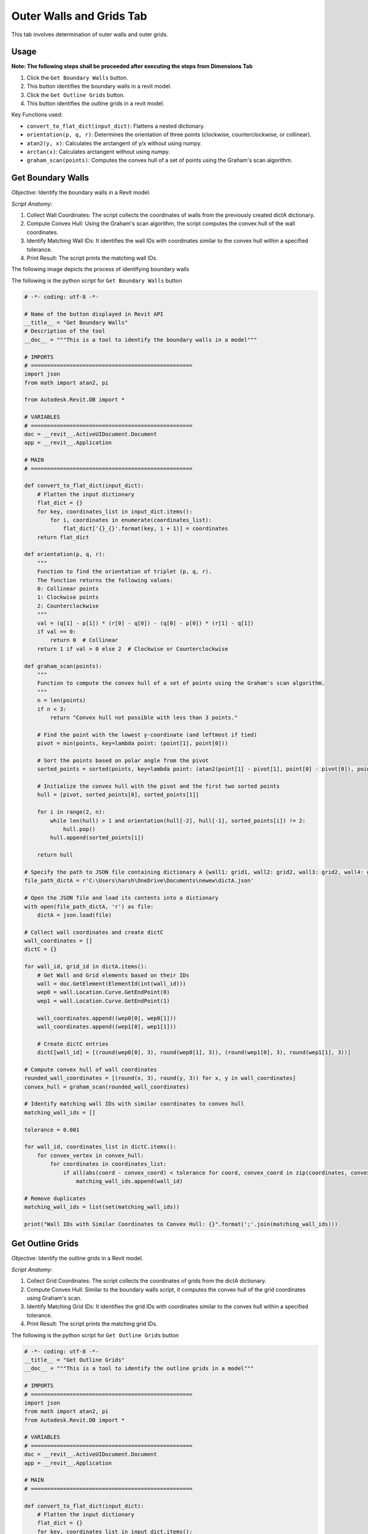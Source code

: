 Outer Walls and Grids Tab
=========================

This tab involves determination of outer walls and outer grids.

Usage
-----

**Note: The following steps shall be proceeded after executing the steps from Dimensions Tab**

1. Click the ``Get Boundary Walls`` button.
2. This button identifies the boundary walls in a revit model.
3. Click the ``Get Outline Grids`` button.
4. This button identifies the outline grids in a revit model.

Key Functions used:

•	``convert_to_flat_dict(input_dict)``: Flattens a nested dictionary.
•	``orientation(p, q, r)``: Determines the orientation of three points (clockwise, counterclockwise, or collinear).
•	``atan2(y, x)``: Calculates the arctangent of y/x without using numpy.
•	``arctan(x)``: Calculates arctangent without using numpy.
•	``graham_scan(points)``: Computes the convex hull of a set of points using the Graham's scan algorithm.


Get Boundary Walls
-------------------

*Objective:* Identify the boundary walls in a Revit model.

*Script Anatomy:*

1. Collect Wall Coordinates: The script collects the coordinates of walls from the previously created dictA dictionary.

2. Compute Convex Hull: Using the Graham's scan algorithm, the script computes the convex hull of the wall coordinates.

3. Identify Matching Wall IDs: It identifies the wall IDs with coordinates similar to the convex hull within a specified tolerance.

4. Print Result: The script prints the matching wall IDs.

The following image depicts the process of identifying boundary walls

.. image:: images/Bild5.png

The following is the python script for ``Get Boundary Walls`` button

.. code-block:: python

    # -*- coding: utf-8 -*-
    
    # Name of the button displayed in Revit API
    __title__ = "Get Boundary Walls"
    # Description of the tool
    __doc__ = """This is a tool to identify the boundary walls in a model"""

    # IMPORTS
    # ==================================================
    import json
    from math import atan2, pi

    from Autodesk.Revit.DB import *

    # VARIABLES
    # ==================================================
    doc = __revit__.ActiveUIDocument.Document
    app = __revit__.Application

    # MAIN
    # ==================================================

    def convert_to_flat_dict(input_dict):
        # Flatten the input dictionary
        flat_dict = {}
        for key, coordinates_list in input_dict.items():
            for i, coordinates in enumerate(coordinates_list):
                flat_dict['{}_{}'.format(key, i + 1)] = coordinates
        return flat_dict

    def orientation(p, q, r):
        """
        Function to find the orientation of triplet (p, q, r).
        The function returns the following values:
        0: Collinear points
        1: Clockwise points
        2: Counterclockwise
        """
        val = (q[1] - p[1]) * (r[0] - q[0]) - (q[0] - p[0]) * (r[1] - q[1])
        if val == 0:
            return 0  # Collinear
        return 1 if val > 0 else 2  # Clockwise or Counterclockwise

    def graham_scan(points):
        """
        Function to compute the convex hull of a set of points using the Graham's scan algorithm.
        """
        n = len(points)
        if n < 3:
            return "Convex hull not possible with less than 3 points."

        # Find the point with the lowest y-coordinate (and leftmost if tied)
        pivot = min(points, key=lambda point: (point[1], point[0]))

        # Sort the points based on polar angle from the pivot
        sorted_points = sorted(points, key=lambda point: (atan2(point[1] - pivot[1], point[0] - pivot[0]), point))

        # Initialize the convex hull with the pivot and the first two sorted points
        hull = [pivot, sorted_points[0], sorted_points[1]]

        for i in range(2, n):
            while len(hull) > 1 and orientation(hull[-2], hull[-1], sorted_points[i]) != 2:
                hull.pop()
            hull.append(sorted_points[i])

        return hull

    # Specify the path to JSON file containing dictionary A {wall1: grid1, wall2: grid2, wall3: grid2, wall4: grid3}
    file_path_dictA = r'C:\Users\harsh\OneDrive\Documents\newew\dictA.json'

    # Open the JSON file and load its contents into a dictionary
    with open(file_path_dictA, 'r') as file:
        dictA = json.load(file)

    # Collect wall coordinates and create dictC
    wall_coordinates = []
    dictC = {}

    for wall_id, grid_id in dictA.items():
        # Get Wall and Grid elements based on their IDs
        wall = doc.GetElement(ElementId(int(wall_id)))
        wep0 = wall.Location.Curve.GetEndPoint(0)
        wep1 = wall.Location.Curve.GetEndPoint(1)

        wall_coordinates.append((wep0[0], wep0[1]))
        wall_coordinates.append((wep1[0], wep1[1]))

        # Create dictC entries
        dictC[wall_id] = [(round(wep0[0], 3), round(wep0[1], 3)), (round(wep1[0], 3), round(wep1[1], 3))]

    # Compute convex hull of wall coordinates
    rounded_wall_coordinates = [(round(x, 3), round(y, 3)) for x, y in wall_coordinates]
    convex_hull = graham_scan(rounded_wall_coordinates)

    # Identify matching wall IDs with similar coordinates to convex hull
    matching_wall_ids = []

    tolerance = 0.001

    for wall_id, coordinates_list in dictC.items():
        for convex_vertex in convex_hull:
            for coordinates in coordinates_list:
                if all(abs(coord - convex_coord) < tolerance for coord, convex_coord in zip(coordinates, convex_vertex)):
                    matching_wall_ids.append(wall_id)

    # Remove duplicates
    matching_wall_ids = list(set(matching_wall_ids))

    print("Wall IDs with Similar Coordinates to Convex Hull: {}".format(';'.join(matching_wall_ids)))


Get Outline Grids
-----------------

*Objective:* Identify the outline grids in a Revit model.

*Script Anatomy:*

1. Collect Grid Coordinates: The script collects the coordinates of grids from the dictA dictionary.

2. Compute Convex Hull: Similar to the boundary walls script, it computes the convex hull of the grid coordinates using Graham's scan.

3. Identify Matching Grid IDs: It identifies the grid IDs with coordinates similar to the convex hull within a specified tolerance.

4. Print Result: The script prints the matching grid IDs.


The following is the python script for ``Get Outline Grids`` button

.. code-block:: python

    # -*- coding: utf-8 -*-
    __title__ = "Get Outline Grids"
    __doc__ = """This is a tool to identify the outline grids in a model"""

    # IMPORTS
    # ==================================================
    import json
    from math import atan2, pi
    from Autodesk.Revit.DB import *

    # VARIABLES
    # ==================================================
    doc = __revit__.ActiveUIDocument.Document
    app = __revit__.Application

    # MAIN
    # ==================================================

    def convert_to_flat_dict(input_dict):
        # Flatten the input dictionary
        flat_dict = {}
        for key, coordinates_list in input_dict.items():
            for i, coordinates in enumerate(coordinates_list):
                flat_dict['{}_{}'.format(key, i + 1)] = coordinates
        return flat_dict

    def orientation(p, q, r):
        """
        Function to find the orientation of triplet (p, q, r).
        The function returns the following values:
        0: Collinear points
        1: Clockwise points
        2: Counterclockwise
        """
        val = (q[1] - p[1]) * (r[0] - q[0]) - (q[0] - p[0]) * (r[1] - q[1])
        if val == 0:
            return 0  # Collinear
        return 1 if val > 0 else 2  # Clockwise or Counterclockwise

    def atan2(y, x):
        """
        Function to calculate arctangent of y/x without using numpy.
        """
        if x > 0:
            return arctan(y / x)
        elif x < 0 and y >= 0:
            return arctan(y / x) + pi
        elif x < 0 and y < 0:
            return arctan(y / x) - pi
        elif x == 0 and y > 0:
            return pi / 2
        elif x == 0 and y < 0:
            return -pi / 2
        elif x == 0 and y == 0:
            return 0

    def arctan(x):
        """
        Function to calculate arctangent without using numpy.
        """
        angle = 0
        x_squared = x * x
        divisor = 1
        term = x / 1

        while term != 0:
            angle += term
            divisor += 2
            term *= -x_squared / divisor
            divisor += 2
            term /= divisor

        return angle

    def graham_scan(points):
        """
        Function to compute the convex hull of a set of points using the Graham's scan algorithm.
        """
        n = len(points)
        if n < 3:
            return "Convex hull not possible with less than 3 points."

        # Find the point with the lowest y-coordinate (and leftmost if tied)
        pivot = min(points, key=lambda point: (point[1], point[0]))

        # Sort the points based on polar angle from the pivot
        sorted_points = sorted(points, key=lambda point: (atan2(point[1] - pivot[1], point[0] - pivot[0]), point))

        # Initialize the convex hull with the pivot and the first two sorted points
        hull = [pivot, sorted_points[0], sorted_points[1]]

        for i in range(2, n):
            while len(hull) > 1 and orientation(hull[-2], hull[-1], sorted_points[i]) != 2:
                hull.pop()
            hull.append(sorted_points[i])

        return hull

    # Specify the path to JSON file containing dictionary A {wall1: grid1, wall2: grid2, wall3: grid2, wall4: grid3}
    file_path_dictA = r'D:\Software Lab Data\Revit_Plug-ins\Anurag.extension\testplugin.tab\Create Dictionary.panel\Create Dictionary.pushbutton\output.json'

    # Open the JSON file and load its contents into a dictionary
    with open(file_path_dictA, 'r') as file:
        dictA = json.load(file)

    grid_coordinates = []
    dictC = {}

    for wall_id, grid_id in dictA.items():
        # Get Wall and Grid elements based on their IDs
        wall = doc.GetElement(ElementId(int(wall_id)))
        grid = doc.GetElement(ElementId(int(grid_id)))

        gep0 = grid.Curve.GetEndPoint(0)
        gep1 = grid.Curve.GetEndPoint(1)

        grid_coordinates.append((gep0[0], gep0[1]))
        grid_coordinates.append((gep1[0], gep1[1]))

        # Create dictC entries
        dictC[grid_id] = [(round(gep0[0], 3), round(gep0[1], 3)), (round(gep1[0], 3), round(gep1[1], 3))]

    rounded_grid_coordinates = [(round(x, 3), round(y, 3)) for x, y in grid_coordinates]
    convex_hull = graham_scan(rounded_grid_coordinates)

    # Identify matching grid IDs with similar coordinates to convex hull
    matching_grid_ids = []
    tolerance = 0.0001

    for grid_id, coordinates_list in dictC.items():
        for convex_vertex in convex_hull:
            for coordinates in coordinates_list:
                if all(abs(coord - convex_coord) < tolerance for coord, convex_coord in zip(coordinates, convex_vertex)):
                    matching_grid_ids.append(grid_id)

    # Remove duplicates
    matching_grid_ids = list(set(matching_grid_ids))

    # Print the result
    matching_grid_ids_str = [str(grid_id) for grid_id in matching_grid_ids]
    print("Grid IDs with Similar Coordinates to Convex Hull: {}".format(';'.join(matching_grid_ids_str)))
